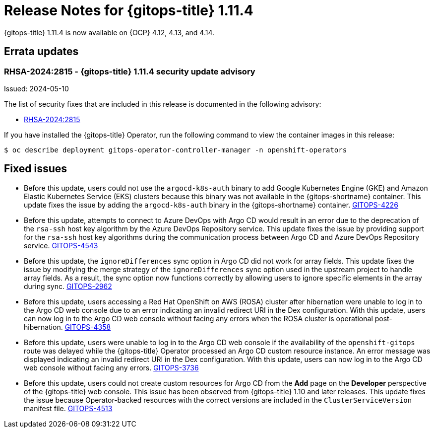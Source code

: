 // Module included in the following assembly:
//
// * release_notes/gitops-release-notes.adoc

:_mod-docs-content-type: REFERENCE

[id="release-notes-for-gitops-1-11-4_{context}"]
= Release Notes for {gitops-title} 1.11.4

{gitops-title} 1.11.4 is now available on {OCP} 4.12, 4.13, and 4.14.

[id="errata-updates-1-11-4_{context}"]
== Errata updates

[id="rhsa-2024-2815-gitops-1-11-4-security-update-advisory_{context}"]
=== RHSA-2024:2815 - {gitops-title} 1.11.4 security update advisory

Issued: 2024-05-10

The list of security fixes that are included in this release is documented in the following advisory:

* link:https://access.redhat.com/errata/RHSA-2024:2815[RHSA-2024:2815]

If you have installed the {gitops-title} Operator, run the following command to view the container images in this release:

[source,terminal]
----
$ oc describe deployment gitops-operator-controller-manager -n openshift-operators
----

[id="fixed-issues-1-11-4_{context}"]
== Fixed issues

* Before this update, users could not use the `argocd-k8s-auth` binary to add Google Kubernetes Engine (GKE) and Amazon Elastic Kubernetes Service (EKS) clusters because this binary was not available in the {gitops-shortname} container. This update fixes the issue by adding the `argocd-k8s-auth` binary in the {gitops-shortname} container. link:https://issues.redhat.com/browse/GITOPS-4226[GITOPS-4226]

* Before this update, attempts to connect to Azure DevOps with Argo CD would result in an error due to the deprecation of the `rsa-ssh` host key algorithm by the Azure DevOps Repository service. This update fixes the issue by providing support for the `rsa-ssh` host key algorithms during the communication process between Argo CD and Azure DevOps Repository service. link:https://issues.redhat.com/browse/GITOPS-4543[GITOPS-4543]

* Before this update, the `ignoreDifferences` sync option in Argo CD did not work for array fields. This update fixes the issue by modifying the merge strategy of the `ignoreDifferences` sync option used in the upstream project to handle array fields. As a result, the sync option now functions correctly by allowing users to ignore specific elements in the array during sync. link:https://issues.redhat.com/browse/GITOPS-2962[GITOPS-2962]

* Before this update, users accessing a Red Hat OpenShift on AWS (ROSA) cluster after hibernation were unable to log in to the Argo CD web console due to an error indicating an invalid redirect URI in the Dex configuration. With this update, users can now log in to the Argo CD web console without facing any errors when the ROSA cluster is operational post-hibernation. link:https://issues.redhat.com/browse/GITOPS-4358[GITOPS-4358]

* Before this update, users were unable to log in to the Argo CD web console if the availability of the `openshift-gitops` route was delayed while the {gitops-title} Operator processed an Argo CD custom resource instance. An error message was displayed indicating an invalid redirect URI in the Dex configuration. With this update, users can now log in to the Argo CD web console without facing any errors. link:https://issues.redhat.com/browse/GITOPS-3736[GITOPS-3736]

* Before this update, users could not create custom resources for Argo CD from the *Add* page on the *Developer* perspective of the {gitops-title} web console. This issue has been observed from {gitops-title} 1.10 and later releases. This update fixes the issue because Operator-backed resources with the correct versions are included in the `ClusterServiceVersion` manifest file.
link:https://issues.redhat.com/browse/GITOPS-4513[GITOPS-4513]